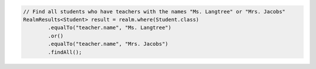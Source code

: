 .. code-block:: java

   // Find all students who have teachers with the names "Ms. Langtree" or "Mrs. Jacobs"
   RealmResults<Student> result = realm.where(Student.class)
           .equalTo("teacher.name", "Ms. Langtree")
           .or()
           .equalTo("teacher.name", "Mrs. Jacobs")
           .findAll();

